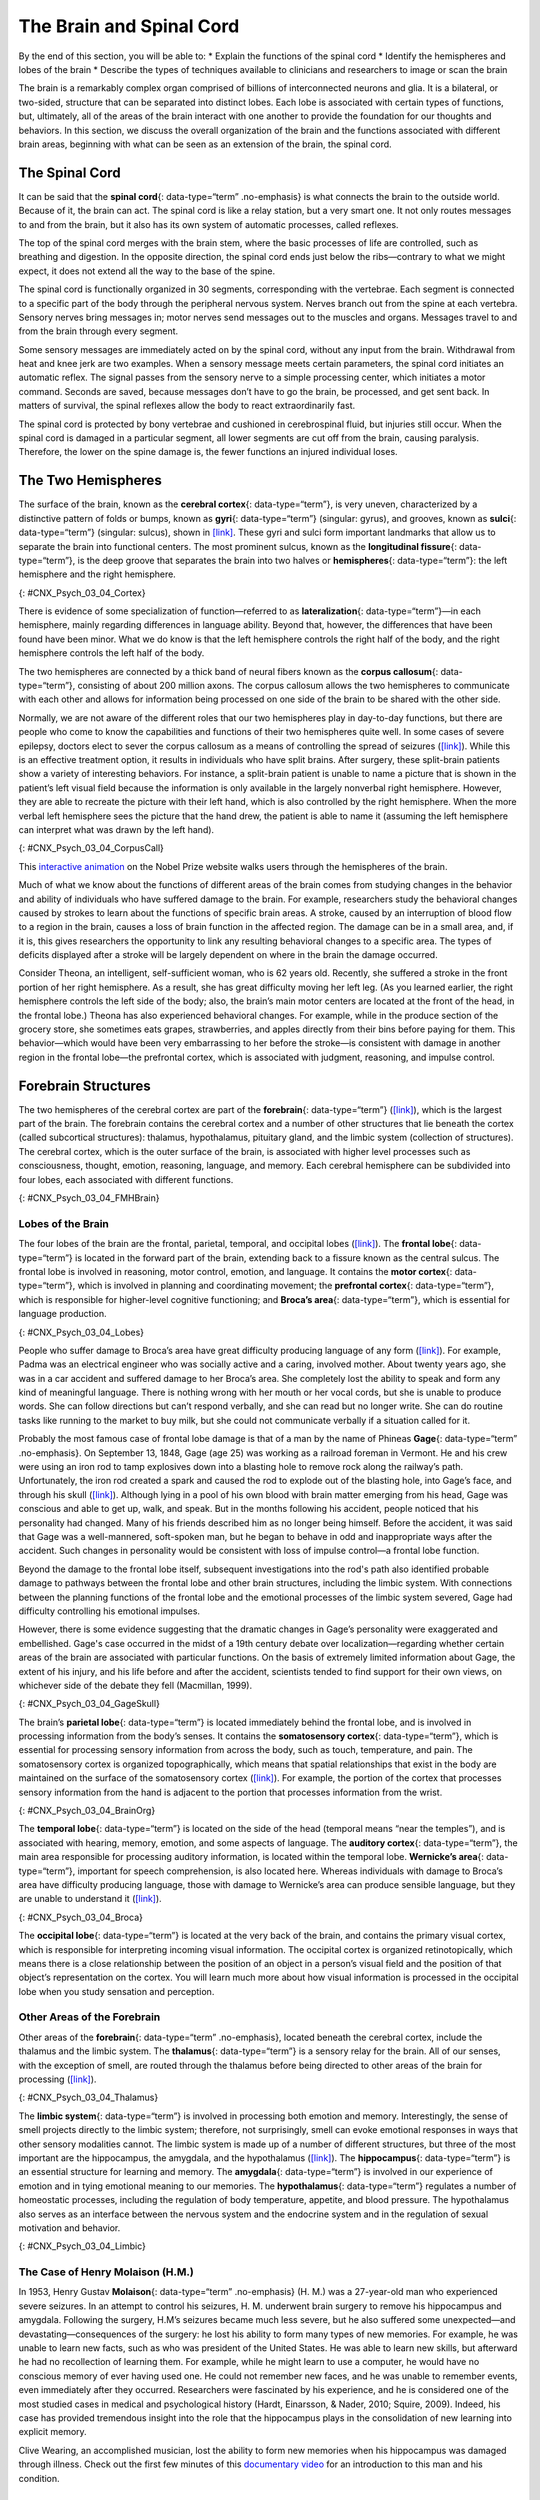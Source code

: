 =========================
The Brain and Spinal Cord
=========================

.. container::

   By the end of this section, you will be able to: \* Explain the
   functions of the spinal cord \* Identify the hemispheres and lobes of
   the brain \* Describe the types of techniques available to clinicians
   and researchers to image or scan the brain

The brain is a remarkably complex organ comprised of billions of
interconnected neurons and glia. It is a bilateral, or two-sided,
structure that can be separated into distinct lobes. Each lobe is
associated with certain types of functions, but, ultimately, all of the
areas of the brain interact with one another to provide the foundation
for our thoughts and behaviors. In this section, we discuss the overall
organization of the brain and the functions associated with different
brain areas, beginning with what can be seen as an extension of the
brain, the spinal cord.

The Spinal Cord
===============

It can be said that the **spinal cord**\ {: data-type=“term”
.no-emphasis} is what connects the brain to the outside world. Because
of it, the brain can act. The spinal cord is like a relay station, but a
very smart one. It not only routes messages to and from the brain, but
it also has its own system of automatic processes, called reflexes.

The top of the spinal cord merges with the brain stem, where the basic
processes of life are controlled, such as breathing and digestion. In
the opposite direction, the spinal cord ends just below the
ribs—contrary to what we might expect, it does not extend all the way to
the base of the spine.

The spinal cord is functionally organized in 30 segments, corresponding
with the vertebrae. Each segment is connected to a specific part of the
body through the peripheral nervous system. Nerves branch out from the
spine at each vertebra. Sensory nerves bring messages in; motor nerves
send messages out to the muscles and organs. Messages travel to and from
the brain through every segment.

Some sensory messages are immediately acted on by the spinal cord,
without any input from the brain. Withdrawal from heat and knee jerk are
two examples. When a sensory message meets certain parameters, the
spinal cord initiates an automatic reflex. The signal passes from the
sensory nerve to a simple processing center, which initiates a motor
command. Seconds are saved, because messages don’t have to go the brain,
be processed, and get sent back. In matters of survival, the spinal
reflexes allow the body to react extraordinarily fast.

The spinal cord is protected by bony vertebrae and cushioned in
cerebrospinal fluid, but injuries still occur. When the spinal cord is
damaged in a particular segment, all lower segments are cut off from the
brain, causing paralysis. Therefore, the lower on the spine damage is,
the fewer functions an injured individual loses.

The Two Hemispheres
===================

The surface of the brain, known as the **cerebral cortex**\ {:
data-type=“term”}, is very uneven, characterized by a distinctive
pattern of folds or bumps, known as **gyri**\ {: data-type=“term”}
(singular: gyrus), and grooves, known as **sulci**\ {: data-type=“term”}
(singular: sulcus), shown in `[link] <#CNX_Psych_03_04_Cortex>`__. These
gyri and sulci form important landmarks that allow us to separate the
brain into functional centers. The most prominent sulcus, known as the
**longitudinal fissure**\ {: data-type=“term”}, is the deep groove that
separates the brain into two halves or **hemispheres**\ {:
data-type=“term”}: the left hemisphere and the right hemisphere.

|An illustration of the brain’s exterior surface shows the ridges and
depressions, and the deep fissure that runs through the center.|\ {:
#CNX_Psych_03_04_Cortex}

There is evidence of some specialization of function—referred to as
**lateralization**\ {: data-type=“term”}—in each hemisphere, mainly
regarding differences in language ability. Beyond that, however, the
differences that have been found have been minor. What we do know is
that the left hemisphere controls the right half of the body, and the
right hemisphere controls the left half of the body.

The two hemispheres are connected by a thick band of neural fibers known
as the **corpus callosum**\ {: data-type=“term”}, consisting of about
200 million axons. The corpus callosum allows the two hemispheres to
communicate with each other and allows for information being processed
on one side of the brain to be shared with the other side.

Normally, we are not aware of the different roles that our two
hemispheres play in day-to-day functions, but there are people who come
to know the capabilities and functions of their two hemispheres quite
well. In some cases of severe epilepsy, doctors elect to sever the
corpus callosum as a means of controlling the spread of seizures
(`[link] <#CNX_Psych_03_04_CorpusCall>`__). While this is an effective
treatment option, it results in individuals who have split brains. After
surgery, these split-brain patients show a variety of interesting
behaviors. For instance, a split-brain patient is unable to name a
picture that is shown in the patient’s left visual field because the
information is only available in the largely nonverbal right hemisphere.
However, they are able to recreate the picture with their left hand,
which is also controlled by the right hemisphere. When the more verbal
left hemisphere sees the picture that the hand drew, the patient is able
to name it (assuming the left hemisphere can interpret what was drawn by
the left hand).

|Illustrations (a) and (b) show the corpus callosum’s location in the
brain in front and side views. Photograph (c) shows the corpus callosum
in a dissected brain.|\ {: #CNX_Psych_03_04_CorpusCall}

.. container:: psychology link-to-learning

   This `interactive animation <http://openstax.org/l/nobelanimation>`__
   on the Nobel Prize website walks users through the hemispheres of the
   brain.

Much of what we know about the functions of different areas of the brain
comes from studying changes in the behavior and ability of individuals
who have suffered damage to the brain. For example, researchers study
the behavioral changes caused by strokes to learn about the functions of
specific brain areas. A stroke, caused by an interruption of blood flow
to a region in the brain, causes a loss of brain function in the
affected region. The damage can be in a small area, and, if it is, this
gives researchers the opportunity to link any resulting behavioral
changes to a specific area. The types of deficits displayed after a
stroke will be largely dependent on where in the brain the damage
occurred.

Consider Theona, an intelligent, self-sufficient woman, who is 62 years
old. Recently, she suffered a stroke in the front portion of her right
hemisphere. As a result, she has great difficulty moving her left leg.
(As you learned earlier, the right hemisphere controls the left side of
the body; also, the brain’s main motor centers are located at the front
of the head, in the frontal lobe.) Theona has also experienced
behavioral changes. For example, while in the produce section of the
grocery store, she sometimes eats grapes, strawberries, and apples
directly from their bins before paying for them. This behavior—which
would have been very embarrassing to her before the stroke—is consistent
with damage in another region in the frontal lobe—the prefrontal cortex,
which is associated with judgment, reasoning, and impulse control.

Forebrain Structures
====================

The two hemispheres of the cerebral cortex are part of the
**forebrain**\ {: data-type=“term”}
(`[link] <#CNX_Psych_03_04_FMHBrain>`__), which is the largest part of
the brain. The forebrain contains the cerebral cortex and a number of
other structures that lie beneath the cortex (called subcortical
structures): thalamus, hypothalamus, pituitary gland, and the limbic
system (collection of structures). The cerebral cortex, which is the
outer surface of the brain, is associated with higher level processes
such as consciousness, thought, emotion, reasoning, language, and
memory. Each cerebral hemisphere can be subdivided into four lobes, each
associated with different functions.

|An illustration shows the position and size of the forebrain (the
largest portion), midbrain (a small central portion), and hindbrain (a
portion in the lower back part of the brain).|\ {:
#CNX_Psych_03_04_FMHBrain}

Lobes of the Brain
------------------

The four lobes of the brain are the frontal, parietal, temporal, and
occipital lobes (`[link] <#CNX_Psych_03_04_Lobes>`__). The **frontal
lobe**\ {: data-type=“term”} is located in the forward part of the
brain, extending back to a fissure known as the central sulcus. The
frontal lobe is involved in reasoning, motor control, emotion, and
language. It contains the **motor cortex**\ {: data-type=“term”}, which
is involved in planning and coordinating movement; the **prefrontal
cortex**\ {: data-type=“term”}, which is responsible for higher-level
cognitive functioning; and **Broca’s area**\ {: data-type=“term”}, which
is essential for language production.

|An illustration shows the four lobes of the brain.|\ {:
#CNX_Psych_03_04_Lobes}

People who suffer damage to Broca’s area have great difficulty producing
language of any form (`[link] <#CNX_Psych_03_04_Lobes>`__). For example,
Padma was an electrical engineer who was socially active and a caring,
involved mother. About twenty years ago, she was in a car accident and
suffered damage to her Broca’s area. She completely lost the ability to
speak and form any kind of meaningful language. There is nothing wrong
with her mouth or her vocal cords, but she is unable to produce words.
She can follow directions but can’t respond verbally, and she can read
but no longer write. She can do routine tasks like running to the market
to buy milk, but she could not communicate verbally if a situation
called for it.

Probably the most famous case of frontal lobe damage is that of a man by
the name of Phineas **Gage**\ {: data-type=“term” .no-emphasis}. On
September 13, 1848, Gage (age 25) was working as a railroad foreman in
Vermont. He and his crew were using an iron rod to tamp explosives down
into a blasting hole to remove rock along the railway’s path.
Unfortunately, the iron rod created a spark and caused the rod to
explode out of the blasting hole, into Gage’s face, and through his
skull (`[link] <#CNX_Psych_03_04_GageSkull>`__). Although lying in a
pool of his own blood with brain matter emerging from his head, Gage was
conscious and able to get up, walk, and speak. But in the months
following his accident, people noticed that his personality had changed.
Many of his friends described him as no longer being himself. Before the
accident, it was said that Gage was a well-mannered, soft-spoken man,
but he began to behave in odd and inappropriate ways after the accident.
Such changes in personality would be consistent with loss of impulse
control—a frontal lobe function.

Beyond the damage to the frontal lobe itself, subsequent investigations
into the rod's path also identified probable damage to pathways between
the frontal lobe and other brain structures, including the limbic
system. With connections between the planning functions of the frontal
lobe and the emotional processes of the limbic system severed, Gage had
difficulty controlling his emotional impulses.

However, there is some evidence suggesting that the dramatic changes in
Gage’s personality were exaggerated and embellished. Gage's case
occurred in the midst of a 19th century debate over
localization—regarding whether certain areas of the brain are associated
with particular functions. On the basis of extremely limited information
about Gage, the extent of his injury, and his life before and after the
accident, scientists tended to find support for their own views, on
whichever side of the debate they fell (Macmillan, 1999).

|Image (a) is a photograph of Phineas Gage holding a metal rod. Image
(b) is an illustration of a skull with a metal rod passing through it
from the cheek area to the top of the skull.|\ {:
#CNX_Psych_03_04_GageSkull}

The brain’s **parietal lobe**\ {: data-type=“term”} is located
immediately behind the frontal lobe, and is involved in processing
information from the body’s senses. It contains the **somatosensory
cortex**\ {: data-type=“term”}, which is essential for processing
sensory information from across the body, such as touch, temperature,
and pain. The somatosensory cortex is organized topographically, which
means that spatial relationships that exist in the body are maintained
on the surface of the somatosensory cortex
(`[link] <#CNX_Psych_03_04_BrainOrg>`__). For example, the portion of
the cortex that processes sensory information from the hand is adjacent
to the portion that processes information from the wrist.

|A diagram shows the organization in the somatosensory cortex, with
functions for these parts in this proximal sequential order: toes,
ankles, knees, hips, trunk, shoulders, elbows, wrists, hands, fingers,
thumbs, neck, eyebrows and eyelids, eyeballs, face, lips, jaw, tongue,
salivation, chewing, and swallowing.|\ {: #CNX_Psych_03_04_BrainOrg}

The **temporal lobe**\ {: data-type=“term”} is located on the side of
the head (temporal means “near the temples”), and is associated with
hearing, memory, emotion, and some aspects of language. The **auditory
cortex**\ {: data-type=“term”}, the main area responsible for processing
auditory information, is located within the temporal lobe. **Wernicke’s
area**\ {: data-type=“term”}, important for speech comprehension, is
also located here. Whereas individuals with damage to Broca’s area have
difficulty producing language, those with damage to Wernicke’s area can
produce sensible language, but they are unable to understand it
(`[link] <#CNX_Psych_03_04_Broca>`__).

|An illustration shows the locations of Broca’s and Wernicke’s
areas.|\ {: #CNX_Psych_03_04_Broca}

The **occipital lobe**\ {: data-type=“term”} is located at the very back
of the brain, and contains the primary visual cortex, which is
responsible for interpreting incoming visual information. The occipital
cortex is organized retinotopically, which means there is a close
relationship between the position of an object in a person’s visual
field and the position of that object’s representation on the cortex.
You will learn much more about how visual information is processed in
the occipital lobe when you study sensation and perception.

Other Areas of the Forebrain
----------------------------

Other areas of the **forebrain**\ {: data-type=“term” .no-emphasis},
located beneath the cerebral cortex, include the thalamus and the limbic
system. The **thalamus**\ {: data-type=“term”} is a sensory relay for
the brain. All of our senses, with the exception of smell, are routed
through the thalamus before being directed to other areas of the brain
for processing (`[link] <#CNX_Psych_03_04_Thalamus>`__).

|An illustration shows the location of the thalamus in the brain.|\ {:
#CNX_Psych_03_04_Thalamus}

The **limbic system**\ {: data-type=“term”} is involved in processing
both emotion and memory. Interestingly, the sense of smell projects
directly to the limbic system; therefore, not surprisingly, smell can
evoke emotional responses in ways that other sensory modalities cannot.
The limbic system is made up of a number of different structures, but
three of the most important are the hippocampus, the amygdala, and the
hypothalamus (`[link] <#CNX_Psych_03_04_Limbic>`__). The
**hippocampus**\ {: data-type=“term”} is an essential structure for
learning and memory. The **amygdala**\ {: data-type=“term”} is involved
in our experience of emotion and in tying emotional meaning to our
memories. The **hypothalamus**\ {: data-type=“term”} regulates a number
of homeostatic processes, including the regulation of body temperature,
appetite, and blood pressure. The hypothalamus also serves as an
interface between the nervous system and the endocrine system and in the
regulation of sexual motivation and behavior.

|An illustration shows the locations of parts of the brain involved in
the limbic system: the hypothalamus, amygdala, and hippocampus.|\ {:
#CNX_Psych_03_04_Limbic}

The Case of Henry Molaison (H.M.)
---------------------------------

In 1953, Henry Gustav **Molaison**\ {: data-type=“term” .no-emphasis}
(H. M.) was a 27-year-old man who experienced severe seizures. In an
attempt to control his seizures, H. M. underwent brain surgery to remove
his hippocampus and amygdala. Following the surgery, H.M’s seizures
became much less severe, but he also suffered some unexpected—and
devastating—consequences of the surgery: he lost his ability to form
many types of new memories. For example, he was unable to learn new
facts, such as who was president of the United States. He was able to
learn new skills, but afterward he had no recollection of learning them.
For example, while he might learn to use a computer, he would have no
conscious memory of ever having used one. He could not remember new
faces, and he was unable to remember events, even immediately after they
occurred. Researchers were fascinated by his experience, and he is
considered one of the most studied cases in medical and psychological
history (Hardt, Einarsson, & Nader, 2010; Squire, 2009). Indeed, his
case has provided tremendous insight into the role that the hippocampus
plays in the consolidation of new learning into explicit memory.

.. container:: psychology link-to-learning

   Clive Wearing, an accomplished musician, lost the ability to form new
   memories when his hippocampus was damaged through illness. Check out
   the first few minutes of this `documentary
   video <http://openstax.org/l/wearing>`__ for an introduction to this
   man and his condition.

Midbrain and Hindbrain Structures
=================================

The **midbrain**\ {: data-type=“term”} is comprised of structures
located deep within the brain, between the forebrain and the hindbrain.
The **reticular formation**\ {: data-type=“term”} is centered in the
midbrain, but it actually extends up into the forebrain and down into
the hindbrain. The reticular formation is important in regulating the
sleep/wake cycle, arousal, alertness, and motor activity.

The **substantia nigra**\ {: data-type=“term”} (Latin for “black
substance”) and the **ventral tegmental area (VTA)**\ {:
data-type=“term”} are also located in the midbrain
(`[link] <#CNX_Psych_03_04_Midbrain>`__). Both regions contain cell
bodies that produce the neurotransmitter dopamine, and both are critical
for movement. Degeneration of the substantia nigra and VTA is involved
in Parkinson’s disease. In addition, these structures are involved in
mood, reward, and addiction (Berridge & Robinson, 1998; Gardner, 2011;
George, Le Moal, & Koob, 2012).

|An illustration shows the location of the substantia negra and VTA in
the brain.|\ {: #CNX_Psych_03_04_Midbrain}

The **hindbrain**\ {: data-type=“term”} is located at the back of the
head and looks like an extension of the spinal cord. It contains the
medulla, pons, and cerebellum (`[link] <#CNX_Psych_03_04_Hindbrain>`__).
The **medulla**\ {: data-type=“term”} controls the automatic processes
of the autonomic nervous system, such as breathing, blood pressure, and
heart rate. The word pons literally means “bridge,” and as the name
suggests, the **pons**\ {: data-type=“term”} serves to connect the brain
and spinal cord. It also is involved in regulating brain activity during
sleep. The medulla, pons, and midbrain together are known as the
brainstem.

|An illustration shows the location of the pons, medulla, and
cerebellum.|\ {: #CNX_Psych_03_04_Hindbrain}

The **cerebellum**\ {: data-type=“term”} (Latin for “little brain”)
receives messages from muscles, tendons, joints, and structures in our
ear to control balance, coordination, movement, and motor skills. The
cerebellum is also thought to be an important area for processing some
types of memories. In particular, procedural memory, or memory involved
in learning and remembering how to perform tasks, is thought to be
associated with the cerebellum. Recall that H. M. was unable to form new
explicit memories, but he could learn new tasks. This is likely due to
the fact that H. M.’s cerebellum remained intact.

.. container:: psychology what-do-you-think

   .. container::

      Brain Dead and on Life Support

   What would you do if your spouse or loved one was declared brain dead
   but his or her body was being kept alive by medical equipment? Whose
   decision should it be to remove a feeding tube? Should medical care
   costs be a factor?

   On February 25, 1990, a Florida woman named Terri **Schiavo**\ {:
   data-type=“term” .no-emphasis} went into cardiac arrest, apparently
   triggered by a bulimic episode. She was eventually revived, but her
   brain had been deprived of oxygen for a long time. Brain scans
   indicated that there was no activity in her cerebral cortex, and she
   suffered from severe and permanent cerebral atrophy. Basically,
   Schiavo was in a vegetative state. Medical professionals determined
   that she would never again be able to move, talk, or respond in any
   way. To remain alive, she required a feeding tube, and there was no
   chance that her situation would ever improve.

   On occasion, Schiavo’s eyes would move, and sometimes she would
   groan. Despite the doctors’ insistence to the contrary, her parents
   believed that these were signs that she was trying to communicate
   with them.

   After 12 years, Schiavo’s husband argued that his wife would not have
   wanted to be kept alive with no feelings, sensations, or brain
   activity. Her parents, however, were very much against removing her
   feeding tube. Eventually, the case made its way to the courts, both
   in the state of Florida and at the federal level. By 2005, the courts
   found in favor of Schiavo’s husband, and the feeding tube was removed
   on March 18, 2005. Schiavo died 13 days later.

   Why did Schiavo’s eyes sometimes move, and why did she groan?
   Although the parts of her brain that control thought, voluntary
   movement, and feeling were completely damaged, her brainstem was
   still intact. Her medulla and pons maintained her breathing and
   caused involuntary movements of her eyes and the occasional groans.
   Over the 15-year period that she was on a feeding tube, Schiavo’s
   medical costs may have topped $7 million (Arnst, 2003).

   These questions were brought to popular conscience 25 years ago in
   the case of Terri Schiavo, and they persist today. In 2013, a
   13-year-old girl who suffered complications after tonsil surgery was
   declared brain dead. There was a battle between her family, who
   wanted her to remain on life support, and the hospital’s policies
   regarding persons declared brain dead. In another complicated 2013–14
   case in Texas, a pregnant EMT professional declared brain dead was
   kept alive for weeks, despite her spouse’s directives, which were
   based on her wishes should this situation arise. In this case, state
   laws designed to protect an unborn fetus came into consideration
   until doctors determined the fetus unviable.

   Decisions surrounding the medical response to patients declared brain
   dead are complex. What do you think about these issues?

Brain Imaging
=============

You have learned how brain injury can provide information about the
functions of different parts of the brain. Increasingly, however, we are
able to obtain that information using **brain imaging**\ {:
data-type=“term” .no-emphasis} techniques on individuals who have not
suffered brain injury. In this section, we take a more in-depth look at
some of the techniques that are available for imaging the brain,
including techniques that rely on radiation, magnetic fields, or
electrical activity within the brain.

Techniques Involving Radiation
------------------------------

A **computerized tomography (CT) scan**\ {: data-type=“term”} involves
taking a number of x-rays of a particular section of a person’s body or
brain (`[link] <#CNX_Psych_03_04_CT>`__). The x-rays pass through
tissues of different densities at different rates, allowing a computer
to construct an overall image of the area of the body being scanned. A
CT scan is often used to determine whether someone has a tumor, or
significant brain atrophy.

|Image (a) shows a brain scan where the brain matter’s appearance is
fairly uniform. Image (b) shows a section of the brain that looks
different from the surrounding tissue and is labeled “tumor.”|\ {:
#CNX_Psych_03_04_CT}

**Positron emission tomography (PET)**\ {: data-type=“term”} scans
create pictures of the living, active brain
(`[link] <#CNX_Psych_03_04_PET>`__). An individual receiving a PET scan
drinks or is injected with a mildly radioactive substance, called a
tracer. Once in the bloodstream, the amount of tracer in any given
region of the brain can be monitored. As brain areas become more active,
more blood flows to that area. A computer monitors the movement of the
tracer and creates a rough map of active and inactive areas of the brain
during a given behavior. PET scans show little detail, are unable to
pinpoint events precisely in time, and require that the brain be exposed
to radiation; therefore, this technique has been replaced by the fMRI as
an alternative diagnostic tool. However, combined with CT, PET
technology is still being used in certain contexts. For example, CT/PET
scans allow better imaging of the activity of neurotransmitter receptors
and open new avenues in schizophrenia research. In this hybrid CT/PET
technology, CT contributes clear images of brain structures, while PET
shows the brain’s activity.

|A brain scan shows different parts of the brain in different
colors.|\ {: #CNX_Psych_03_04_PET}

Techniques Involving Magnetic Fields
------------------------------------

In **magnetic resonance imaging (MRI)**\ {: data-type=“term”}, a person
is placed inside a machine that generates a strong magnetic field. The
magnetic field causes the hydrogen atoms in the body’s cells to move.
When the magnetic field is turned off, the hydrogen atoms emit
electromagnetic signals as they return to their original positions.
Tissues of different densities give off different signals, which a
computer interprets and displays on a monitor. **Functional magnetic
resonance imaging (fMRI)**\ {: data-type=“term”} operates on the same
principles, but it shows changes in brain activity over time by tracking
blood flow and oxygen levels. The fMRI provides more detailed images of
the brain’s structure, as well as better accuracy in time, than is
possible in PET scans (`[link] <#CNX_Psych_03_04_fMRI>`__). With their
high level of detail, MRI and fMRI are often used to compare the brains
of healthy individuals to the brains of individuals diagnosed with
psychological disorders. This comparison helps determine what structural
and functional differences exist between these populations.

|A brain scan shows brain tissue in gray with some small areas
highlighted red.|\ {: #CNX_Psych_03_04_fMRI}

.. container:: psychology link-to-learning

   Visit this `virtual lab <http://openstax.org/l/mri>`__ to learn more
   about MRI and fMRI.

Techniques Involving Electrical Activity
----------------------------------------

In some situations, it is helpful to gain an understanding of the
overall activity of a person’s brain, without needing information on the
actual location of the activity. **Electroencephalography (EEG)**\ {:
data-type=“term”} serves this purpose by providing a measure of a
brain’s electrical activity. An array of electrodes is placed around a
person’s head (`[link] <#CNX_Psych_03_04_EEG>`__). The signals received
by the electrodes result in a printout of the electrical activity of his
or her brain, or brainwaves, showing both the frequency (number of waves
per second) and amplitude (height) of the recorded brainwaves, with an
accuracy within milliseconds. Such information is especially helpful to
researchers studying sleep patterns among individuals with sleep
disorders.

|A photograph depicts a person looking at a computer screen and using
the keyboard and mouse. The person wears a white cap covered in
electrodes and wires.|\ {: #CNX_Psych_03_04_EEG}

Summary
=======

The brain consists of two hemispheres, each controlling the opposite
side of the body. Each hemisphere can be subdivided into different
lobes: frontal, parietal, temporal, and occipital. In addition to the
lobes of the cerebral cortex, the forebrain includes the thalamus
(sensory relay) and limbic system (emotion and memory circuit). The
midbrain contains the reticular formation, which is important for sleep
and arousal, as well as the substantia nigra and ventral tegmental area.
These structures are important for movement, reward, and addictive
processes. The hindbrain contains the structures of the brainstem
(medulla, pons, and midbrain), which control automatic functions like
breathing and blood pressure. The hindbrain also contains the
cerebellum, which helps coordinate movement and certain types of
memories.

Individuals with brain damage have been studied extensively to provide
information about the role of different areas of the brain, and recent
advances in technology allow us to glean similar information by imaging
brain structure and function. These techniques include CT, PET, MRI,
fMRI, and EEG.

Review Questions
================

.. container::

   .. container::

      The \_______\_ is a sensory relay station where all sensory
      information, except for smell, goes before being sent to other
      areas of the brain for further processing.

      1. amygdala
      2. hippocampus
      3. hypothalamus
      4. thalamus {: type=“a”}

   .. container::

      D

.. container::

   .. container::

      Damage to the \_______\_ disrupts one’s ability to comprehend
      language, but it leaves one’s ability to produce words intact.

      1. amygdala
      2. Broca’s Area
      3. Wernicke’s Area
      4. occipital lobe {: type=“a”}

   .. container::

      C

.. container::

   .. container::

      A(n) \_______\_ uses magnetic fields to create pictures of a given
      tissue.

      1. EEG
      2. MRI
      3. PET scan
      4. CT scan {: type=“a”}

   .. container::

      B

.. container::

   .. container::

      Which of the following is **not** a structure of the forebrain?

      1. thalamus
      2. hippocampus
      3. amygdala
      4. substantia nigra {: type=“a”}

   .. container::

      D

Critical Thinking Questions
===========================

.. container::

   .. container::

      Before the advent of modern imaging techniques, scientists and
      clinicians relied on autopsies of people who suffered brain injury
      with resultant change in behavior to determine how different areas
      of the brain were affected. What are some of the limitations
      associated with this kind of approach?

   .. container::

      The same limitations associated with any case study would apply
      here. In addition, it is possible that the damage caused changes
      in other areas of the brain, which might contribute to the
      behavioral deficits. Such changes would not necessarily be obvious
      to someone performing an autopsy, as they may be functional in
      nature, rather than structural.

.. container::

   .. container::

      Which of the techniques discussed would be viable options for you
      to determine how activity in the reticular formation is related to
      sleep and wakefulness? Why?

   .. container::

      The most viable techniques are fMRI and PET because of their
      ability to provide information about brain activity and structure
      simultaneously.

Personal Application Questions
==============================

.. container::

   .. container::

      You read about H. M.’s memory deficits following the bilateral
      removal of his hippocampus and amygdala. Have you encountered a
      character in a book, television program, or movie that suffered
      memory deficits? How was that character similar to and different
      from H. M.?

.. container::

   .. rubric:: Glossary
      :name: glossary

   {: data-type=“glossary-title”}

   amygdala
      structure in the limbic system involved in our experience of
      emotion and tying emotional meaning to our memories ^
   auditory cortex
      strip of cortex in the temporal lobe that is responsible for
      processing auditory information ^
   Broca’s area
      region in the left hemisphere that is essential for language
      production ^
   cerebellum
      hindbrain structure that controls our balance, coordination,
      movement, and motor skills, and it is thought to be important in
      processing some types of memory ^
   cerebral cortex
      surface of the brain that is associated with our highest mental
      capabilities ^
   computerized tomography (CT) scan
      imaging technique in which a computer coordinates and integrates
      multiple x-rays of a given area ^
   corpus callosum
      thick band of neural fibers connecting the brain’s two hemispheres
      ^
   electroencephalography (EEG)
      recording the electrical activity of the brain via electrodes on
      the scalp ^
   forebrain
      largest part of the brain, containing the cerebral cortex, the
      thalamus, and the limbic system, among other structures ^
   frontal lobe
      part of the cerebral cortex involved in reasoning, motor control,
      emotion, and language; contains motor cortex ^
   functional magnetic resonance imaging (fMRI)
      MRI that shows changes in metabolic activity over time ^
   gyrus
      (plural: gyri) bump or ridge on the cerebral cortex ^
   hemisphere
      left or right half of the brain ^
   hindbrain
      division of the brain containing the medulla, pons, and cerebellum
      ^
   hippocampus
      structure in the temporal lobe associated with learning and memory
      ^
   hypothalamus
      forebrain structure that regulates sexual motivation and behavior
      and a number of homeostatic processes; serves as an interface
      between the nervous system and the endocrine system ^
   lateralization
      concept that each hemisphere of the brain is associated with
      specialized functions ^
   limbic system
      collection of structures involved in processing emotion and memory
      ^
   longitudinal fissure
      deep groove in the brain’s cortex ^
   magnetic resonance imaging (MRI)
      magnetic fields used to produce a picture of the tissue being
      imaged ^
   medulla
      hindbrain structure that controls automated processes like
      breathing, blood pressure, and heart rate ^
   midbrain
      division of the brain located between the forebrain and the
      hindbrain; contains the reticular formation ^
   motor cortex
      strip of cortex involved in planning and coordinating movement ^
   occipital lobe
      part of the cerebral cortex associated with visual processing;
      contains the primary visual cortex ^
   parietal lobe
      part of the cerebral cortex involved in processing various sensory
      and perceptual information; contains the primary somatosensory
      cortex ^
   pons
      hindbrain structure that connects the brain and spinal cord;
      involved in regulating brain activity during sleep ^
   positron emission tomography (PET) scan
      involves injecting individuals with a mildly radioactive substance
      and monitoring changes in blood flow to different regions of the
      brain ^
   prefrontal cortex
      area in the frontal lobe responsible for higher-level cognitive
      functioning ^
   reticular formation
      midbrain structure important in regulating the sleep/wake cycle,
      arousal, alertness, and motor activity ^
   somatosensory cortex
      essential for processing sensory information from across the body,
      such as touch, temperature, and pain ^
   substantia nigra
      midbrain structure where dopamine is produced; involved in control
      of movement ^
   sulcus
      (plural: sulci) depressions or grooves in the cerebral cortex ^
   temporal lobe
      part of cerebral cortex associated with hearing, memory, emotion,
      and some aspects of language; contains primary auditory cortex ^
   thalamus
      sensory relay for the brain ^
   ventral tegmental area (VTA)
      midbrain structure where dopamine is produced: associated with
      mood, reward, and addiction ^
   Wernicke’s area
      important for speech comprehension

.. |An illustration of the brain’s exterior surface shows the ridges and depressions, and the deep fissure that runs through the center.| image:: ../resources/CNX_Psych_03_04_Cortexn.jpg
.. |Illustrations (a) and (b) show the corpus callosum’s location in the brain in front and side views. Photograph (c) shows the corpus callosum in a dissected brain.| image:: ../resources/CNX_Psych_03_04_CorpusCall.jpg
.. |An illustration shows the position and size of the forebrain (the largest portion), midbrain (a small central portion), and hindbrain (a portion in the lower back part of the brain).| image:: ../resources/CNX_Psych_03_04_FMHBrain.jpg
.. |An illustration shows the four lobes of the brain.| image:: ../resources/CNX_Psych_03_04_Lobes.jpg
.. |Image (a) is a photograph of Phineas Gage holding a metal rod. Image (b) is an illustration of a skull with a metal rod passing through it from the cheek area to the top of the skull.| image:: ../resources/CNX_Psych_03_04_GageSkull.jpg
.. |A diagram shows the organization in the somatosensory cortex, with functions for these parts in this proximal sequential order: toes, ankles, knees, hips, trunk, shoulders, elbows, wrists, hands, fingers, thumbs, neck, eyebrows and eyelids, eyeballs, face, lips, jaw, tongue, salivation, chewing, and swallowing.| image:: ../resources/CNX_Psych_03_04_BrainOrg.jpg
.. |An illustration shows the locations of Broca’s and Wernicke’s areas.| image:: ../resources/CNX_Psych_03_04_Broca.jpg
.. |An illustration shows the location of the thalamus in the brain.| image:: ../resources/CNX_Psych_03_04_Thalamus.jpg
.. |An illustration shows the locations of parts of the brain involved in the limbic system: the hypothalamus, amygdala, and hippocampus.| image:: ../resources/CNX_Psych_03_04_Limbic.jpg
.. |An illustration shows the location of the substantia negra and VTA in the brain.| image:: ../resources/CNX_Psych_03_04_Midbrain.jpg
.. |An illustration shows the location of the pons, medulla, and cerebellum.| image:: ../resources/CNX_Psych_03_04_Hindbrain.jpg
.. |Image (a) shows a brain scan where the brain matter’s appearance is fairly uniform. Image (b) shows a section of the brain that looks different from the surrounding tissue and is labeled “tumor.”| image:: ../resources/CNX_Psych_03_04_CT.jpg
.. |A brain scan shows different parts of the brain in different colors.| image:: ../resources/CNX_Psych_03_04_PET.jpg
.. |A brain scan shows brain tissue in gray with some small areas highlighted red.| image:: ../resources/CNX_Psych_03_04_fMRI.jpg
.. |A photograph depicts a person looking at a computer screen and using the keyboard and mouse. The person wears a white cap covered in electrodes and wires.| image:: ../resources/CNX_Psych_03_04_EEG.jpg
